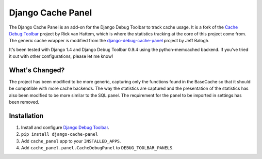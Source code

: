 ==================
Django Cache Panel
==================

.. image:: https://raw.github.com/lincolnloop/django-cache-panel/master/screenshot.png

The Django Cache Panel is an add-on for the Django Debug Toolbar to track cache
usage. It is a fork of the `Cache Debug Toolbar <https://github.com/WoLpH/Cache-Debug-Toolbar>`_
project by Rick van Hattem, which is where the statistics tracking at the core
of this project come from. The generic cache wrapper is modified from the
`django-debug-cache-panel <https://github.com/jbalogh/django-debug-cache-panel>`_
project by Jeff Balogh.

It's been tested with Django 1.4 and Django Debug Toolbar 0.9.4 using the
python-memcached backend. If you've tried it out with other configurations,
please let me know!

What's Changed?
===============

The project has been modified to be more generic, capturing only the functions
found in the BaseCache so that it should be compatible with more cache
backends. The way the statistics are captured and the presentation of the
statistics has also been modified to be more similar to the SQL panel. The
requirement for the panel to be imported in settings has been removed.

Installation
============

#. Install and configure `Django Debug Toolbar <https://github.com/django-debug-toolbar/django-debug-toolbar>`_.
#. ``pip install django-cache-panel``
#. Add ``cache_panel`` app to your ``INSTALLED_APPS``.
#. Add ``cache_panel.panel.CacheDebugPanel`` to ``DEBUG_TOOLBAR_PANELS``.
